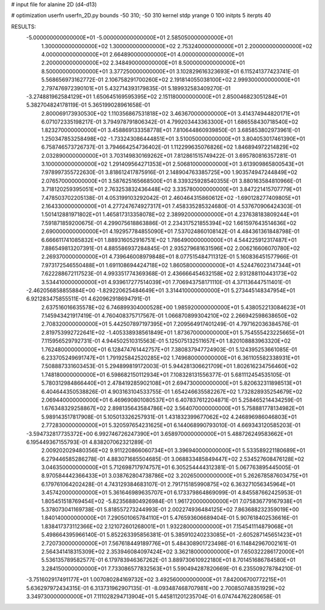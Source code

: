 # input file for alanine 2D (d4-d13)

# optimization
userfn       userfn_2D.py
bounds       -50 310; -50 310
kernel       stdp
yrange       0 100
initpts      5
iterpts      40


RESULTS:
 -5.000000000000000E+01 -5.000000000000000E+01       2.585050000000000E+01
  1.300000000000000E+02  1.300000000000000E+02       2.753240000000000E+01
  2.200000000000000E+02  4.000000000000000E+01       2.664890000000000E+01
  4.000000000000000E+01  2.200000000000000E+02       2.348490000000000E+01
  8.500000000000000E+01  8.500000000000000E+01       3.377250000000000E+01       3.102829616323693E+01       6.115241377423741E-01  5.568656973162772E-01
  2.106758291700260E+02  2.191814055038100E+02       2.999300000000000E+01       2.797476972390101E+01       5.432714393179835E-01  5.189932583409270E-01
 -3.274881962584129E+01  1.650645169595395E+02       2.151180000000000E+01       2.850046823051284E+01       5.382704824178119E-01  5.365199028961658E-01
  2.800069173930530E+02  1.110356867531818E+02       3.463670000000000E+01       3.414374944820171E+01       6.071072335198217E-01  3.794978791806342E-01
  4.799203443363300E+01  1.686558430718540E+02       1.823270000000000E+01       3.458869133358778E+01       7.810644860939850E-01  3.685853802973961E-01
  1.250347853258498E+02 -1.733243086444851E+01       3.510050000000000E+01       3.804053017461390E+01       6.758746573726737E-01  3.794664254736402E-01
  1.112299635076826E+02  1.846894972214829E+02       2.032890000000000E+01       3.703149830169262E+01       7.812861515749422E-01  3.695780816357281E-01
  3.100000000000000E+02  1.291409564271353E+01       2.506810000000000E+01       3.613909865800543E+01       7.978997355722630E-01  3.818612417875916E-01
  2.148904763385725E+00  1.903574947244849E+02       2.076570000000000E+01       3.587625165668500E+01       8.339325928540355E-01  3.880163584810966E-01
  3.718120259395051E+01  2.763253832436448E+02       3.335780000000000E+01       3.847221415707779E+01       7.478503702205138E-01  4.053199103292042E-01
  2.460464315860612E+02 -1.690128277409805E+01       2.164330000000000E+01       4.277247674927317E+01       7.458335285324680E-01  4.537670906424303E-01
  1.501412881971802E+01  1.465817313358078E+02       2.389920000000000E+01       4.237638183809244E+01       7.591871859200675E-01  4.299075618863886E-01
  2.234317521855394E+02  1.661597643514636E+02       2.690000000000000E+01       4.192957784855090E+01       7.537024860108142E-01  4.484361361848798E-01
  6.666611741085832E+01  1.889316052916751E+02       1.786490000000000E+01       4.544225912317487E+01       7.886549813207391E-01  4.885586937284845E-01
  2.935279681631596E+02  2.006216606070780E+02       2.269370000000000E+01       4.739646008979848E+01       8.077515484711312E-01  5.160836451577966E-01
  7.973172546550488E+01  1.691108694424718E+02       1.860580000000000E+01       4.524476023147344E+01       7.622288672117523E-01  4.993351774369368E-01
  2.436666454632158E+02  2.931288110443173E+02       3.534410000000000E+01       4.939617277514039E+01       7.706943758171110E-01  4.371136447511401E-01
 -2.462056858855884E+00 -1.829220625484649E+01       3.314410000000000E+01       5.273445148347954E+01       6.921283475855511E-01  4.620962918694791E-01
  2.637516016635578E+02  6.746899304000528E+00       1.985920000000000E+01       5.438052213084623E+01       7.145943421917419E-01  4.760408375717567E-01
  1.066870899304210E+02  2.266942598638650E+02       2.708320000000000E+01       5.442507897197395E+01       7.209564917401249E-01  4.797162036384576E-01
  2.819753992722641E+02 -1.405338938561849E+01       1.873670000000000E+01       5.754555423225665E+01       7.115956529792731E-01  4.944502510315563E-01
  5.125075132511657E+01  1.820108883963320E+02       1.762480000000000E+01       6.128474761442757E+01       7.380837947724903E-01  5.124395253661085E-01
  6.233705249691747E+01  1.791925842520285E+02       1.749680000000000E+01       6.361105582338931E+01       7.508887331603453E-01  5.294899819172003E-01
  5.944281306621709E+01  1.802616234756460E+02       1.748180000000000E+01       6.598682150112934E+01       7.108328131556377E-01  5.681112454535105E-01
  5.780312984866440E+01  2.478419285902108E+01       2.694730000000000E+01       5.820632311898513E+01       6.404644350538826E-01  4.903163104533755E-01
  1.654246635582267E+02  1.732828935254679E+02       2.069440000000000E+01       6.469690801080537E+01       6.407837612204871E-01  5.258465214434259E-01
  1.676348329258867E+02  2.898135643584786E+02       3.564070000000000E+01       5.758881778134982E+01       5.989143517817908E-01  5.105013326257931E-01
  1.431832399677062E+02  4.246896986046803E+01       2.772830000000000E+01       5.320597654231625E+01       6.144068990793010E-01  4.669343120585203E-01
 -3.594732817735372E+00  6.992746726247390E+01       3.658970000000000E+01       5.488726249583662E+01       6.195449367155793E-01  4.838207062321289E-01
  2.009202029480356E+02  9.911220866060734E+01       3.396940000000000E+01       5.533589221180689E+01       6.279446585286278E-01  4.883071685504685E-01
  3.068833485849447E+02  2.534527608476128E+02       3.046350000000000E+01       5.712698717974757E+01       6.305254444312381E-01  5.067763895445005E-01
  8.970584442366433E+01  3.038762804738786E+02       3.202650000000000E+01       5.262678587603475E+01       6.179761064202428E-01  4.743129384683107E-01
  2.791715185990875E+02  6.363271056345964E+01       3.457420000000000E+01       5.361646989635707E+01       6.173379864869099E-01  4.845587662425953E-01
  1.805451518769454E+02 -5.823568804926984E-01       1.961720000000000E+01       7.075836779167938E+01       5.378073041169738E-01  5.818557273244993E-01
  2.002274936484125E+02  7.863688232359019E+00       1.840140000000000E+01       7.290501065784110E+01       5.476593606689404E-01  5.907618402536616E-01
  1.838417373112366E+02  2.121072601268001E+01       1.932280000000000E+01       7.154541114879068E+01       5.498664395966140E-01  5.852263395856381E-01
  5.385910240233085E+01 -2.605287145651423E+01       2.720730000000000E+01       7.567618449189776E+01       5.484308901723498E-01  6.114842967002161E-01
  2.564341418315309E+02  2.353946084097424E+02       3.362180000000000E+01       7.650322286172000E+01       5.536135789582577E-01  6.179783946367262E-01
  3.889730610922180E+01  8.701451686784580E+01       3.284150000000000E+01       7.733086577832563E+01       5.590494287820669E-01  6.235509278784210E-01
 -3.751602917491177E+01  1.007080284169732E+02       3.492560000000000E+01       7.842006700772215E+01       5.636297972434315E-01  6.313731962907135E-01
 -8.093487468707981E+00  2.700850748351929E+02       3.349730000000000E+01       7.111028294713904E+01       5.445811201235704E-01  6.074744762280658E-01
